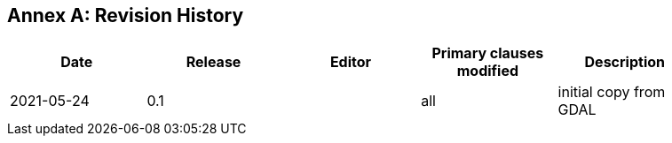[appendix]
:appendix-caption: Annex
== Revision History

[width="90%",options="header"]
|===
|Date       |Release |Editor   |Primary clauses modified |Description
|2021-05-24 |0.1     |         |all                      |initial copy from GDAL
|===
